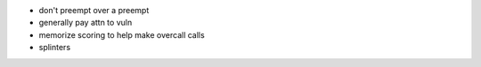 - don't preempt over a preempt

- generally pay attn to vuln

- memorize scoring to help make overcall calls

- splinters